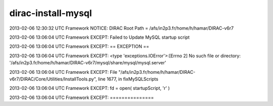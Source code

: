 ==========================
dirac-install-mysql
==========================

2013-02-06 12:30:32 UTC Framework NOTICE: DIRAC Root Path = /afs/in2p3.fr/home/h/hamar/DIRAC-v6r7

2013-02-06 13:06:04 UTC Framework EXCEPT: Failed to Update MySQL startup script 

2013-02-06 13:06:04 UTC Framework EXCEPT: == EXCEPTION ==

2013-02-06 13:06:04 UTC Framework EXCEPT: <type 'exceptions.IOError'>:[Errno 2] No such file or directory: '/afs/in2p3.fr/home/h/hamar/DIRAC-v6r7/mysql/share/mysql/mysql.server'

2013-02-06 13:06:04 UTC Framework EXCEPT:   File "/afs/in2p3.fr/home/h/hamar/DIRAC-v6r7/DIRAC/Core/Utilities/InstallTools.py", line 1677, in fixMySQLScripts

2013-02-06 13:06:04 UTC Framework EXCEPT:     fd = open( startupScript, 'r' )

2013-02-06 13:06:04 UTC Framework EXCEPT: ===============


